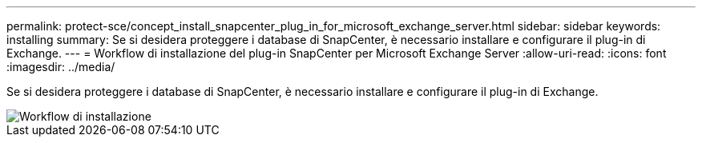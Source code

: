 ---
permalink: protect-sce/concept_install_snapcenter_plug_in_for_microsoft_exchange_server.html 
sidebar: sidebar 
keywords: installing 
summary: Se si desidera proteggere i database di SnapCenter, è necessario installare e configurare il plug-in di Exchange. 
---
= Workflow di installazione del plug-in SnapCenter per Microsoft Exchange Server
:allow-uri-read: 
:icons: font
:imagesdir: ../media/


[role="lead"]
Se si desidera proteggere i database di SnapCenter, è necessario installare e configurare il plug-in di Exchange.

image::../media/sce_install_configure_workflow.gif[Workflow di installazione]
